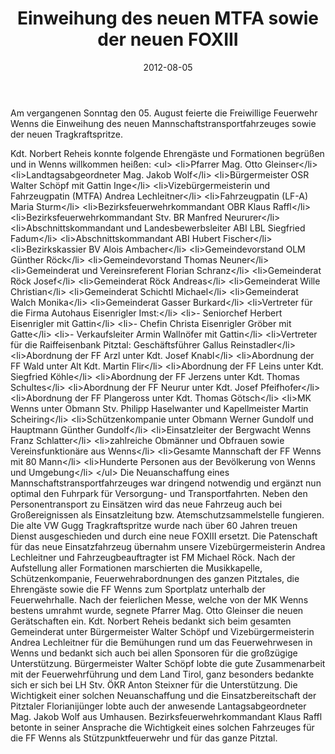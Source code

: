 #+TITLE: Einweihung des neuen MTFA sowie der neuen FOXIII
#+DATE: 2012-08-05
#+FACEBOOK_URL: 

Am vergangenen Sonntag den 05. August feierte die Freiwillige Feuerwehr Wenns die Einweihung des neuen Mannschaftstransportfahrzeuges sowie der neuen Tragkraftspritze.

Kdt. Norbert Reheis konnte folgende Ehrengäste und Formationen begrüßen und in Wenns willkommen heißen:
<ul>
<li>Pfarrer Mag. Otto Gleinser</li>
<li>Landtagsabgeordneter Mag. Jakob Wolf</li>
<li>Bürgermeister OSR Walter Schöpf mit Gattin Inge</li>
<li>Vizebürgermeisterin und Fahrzeugpatin (MTFA) Andrea Lechleitner</li>
<li>Fahrzeugpatin (LF-A) Maria Sturm</li>
<li>Bezirksfeuerwehrkommandant OBR Klaus Raffl</li>
<li>Bezirksfeuerwehrkommandant Stv. BR Manfred Neururer</li>
<li>Abschnittskommandant und Landesbewerbsleiter ABI LBL Siegfried Fadum</li>
<li>Abschnittskommandant ABI Hubert Fischer</li>
<li>Bezirkskassier BV Alois Ambacher</li>
<li>Gemeindevorstand OLM Günther Röck</li>
<li>Gemeindevorstand Thomas Neuner</li>
<li>Gemeinderat und Vereinsreferent Florian Schranz</li>
<li>Gemeinderat Röck Josef</li>
<li>Gemeinderat Röck Andreas</li>
<li>Gemeinderat Wille Christian</li>
<li>Gemeinderat Schichtl Michael</li>
<li>Gemeinderat Walch Monika</li>
<li>Gemeinderat Gasser Burkard</li>
<li>Vertreter für die Firma Autohaus Eisenrigler Imst:</li>
<li>- Seniorchef Herbert Eisenrigler mit Gattin</li>
<li>- Chefin Christa Eisenrigler Gröber mit Gatte</li>
<li>- Verkaufsleiter Armin Wallnöfer mit Gattin</li>
<li>Vertreter für die Raiffeisenbank Pitztal: Geschäftsführer Gallus Reinstadler</li>
<li>Abordnung der FF Arzl unter Kdt. Josef Knabl</li>
<li>Abordnung der FF Wald unter Alt Kdt. Martin Flir</li>
<li>Abordnung der FF Leins unter Kdt. Siegfried Köhle</li>
<li>Abordnung der FF Jerzens unter Kdt. Thomas Schultes</li>
<li>Abordnung der FF Neurur unter Kdt. Josef Pfeifhofer</li>
<li>Abordnung der FF Plangeross unter Kdt. Thomas Götsch</li>
<li>MK Wenns unter Obmann Stv. Philipp Haselwanter und Kapellmeister Martin Scheiring</li>
<li>Schützenkompanie unter Obmann Werner Gundolf und Hauptmann Günther Gundolf</li>
<li>Einsatzleiter der Bergwacht Wenns Franz Schlatter</li>
<li>zahlreiche Obmänner und Obfrauen sowie Vereinsfunktionäre aus Wenns</li>
<li>Gesamte Mannschaft der FF Wenns mit 80 Mann</li>
<li>Hunderte Personen aus der Bevölkerung von Wenns und Umgebung</li>
</ul>
Die Neuanschaffung eines Mannschaftstransportfahrzeuges war dringend notwendig und ergänzt nun optimal den Fuhrpark für Versorgung- und Transportfahrten. Neben den Personentransport zu Einsätzen wird das neue Fahrzeug auch bei Großereignissen als Einsatzleitung bzw. Atemschutzsammelstelle fungieren. Die alte VW Gugg Tragkraftspritze wurde nach über 60 Jahren treuen Dienst ausgeschieden und durch eine neue FOXIII ersetzt. Die Patenschaft für das neue Einsatzfahrzeug übernahm unsere Vizebürgermeisterin Andrea Lechleitner und Fahrzeugbeauftragter ist FM Michael Röck. Nach der Aufstellung aller Formationen marschierten die Musikkapelle, Schützenkompanie, Feuerwehrabordnungen des ganzen Pitztales, die Ehrengäste sowie die FF Wenns zum Sportplatz unterhalb der Feuerwehrhalle. Nach der feierlichen Messe, welche von der MK Wenns bestens umrahmt wurde, segnete Pfarrer Mag. Otto Gleinser die neuen Gerätschaften ein. Kdt. Norbert Reheis bedankt sich beim gesamten Gemeinderat unter Bürgermeister Walter Schöpf und Vizebürgermeisterin Andrea Lechleitner für die Bemühungen rund um das Feuerwehrwesen in Wenns und bedankt sich auch bei allen Sponsoren für die großzügige Unterstützung. Bürgermeister Walter Schöpf lobte die gute Zusammenarbeit mit der Feuerwehrführung und dem Land Tirol, ganz besonders bedankte sich er sich bei LH Stv. ÖKR Anton Steixner für die Unterstützung. Die Wichtigkeit einer solchen Neuanschaffung und die Einsatzbereitschaft der Pitztaler Florianijünger lobte auch der anwesende Lantagsabgeordneter Mag. Jakob Wolf aus Umhausen. Bezirksfeuerwehrkommandant Klaus Raffl betonte in seiner Ansprache die Wichtigkeit eines solchen Fahrzeuges für die FF Wenns als Stützpunktfeuerwehr und für das ganze Pitztal.
